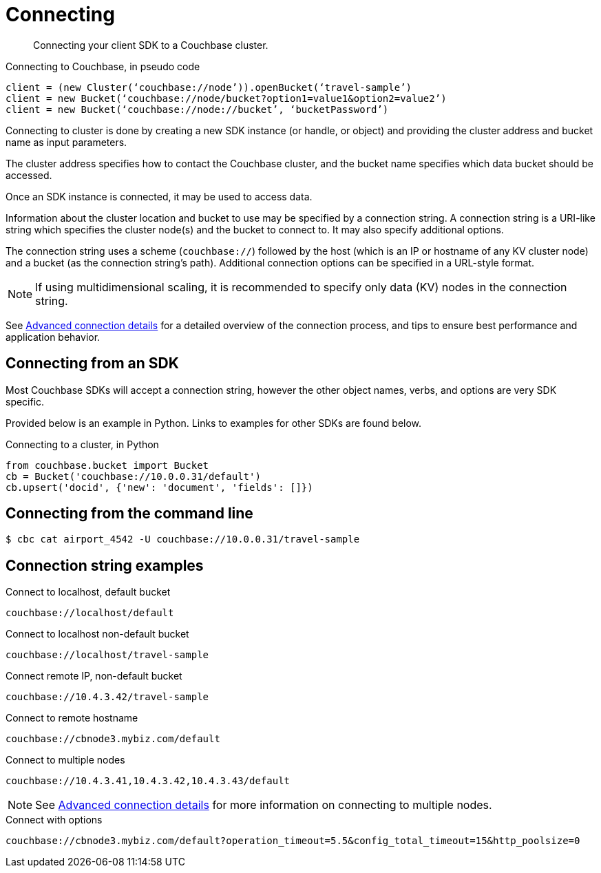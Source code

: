 [#concept_fbg_xjm_zs]
= Connecting

[abstract]
Connecting your client SDK to a Couchbase cluster.

.Connecting to Couchbase, in pseudo code
----
client = (new Cluster(‘couchbase://node’)).openBucket(‘travel-sample’)
client = new Bucket(‘couchbase://node/bucket?option1=value1&option2=value2’)
client = new Bucket(‘couchbase://node://bucket’, ‘bucketPassword’)
----

Connecting to cluster is done by creating a new SDK instance (or handle, or object) and providing the cluster address and bucket name as input parameters.

The cluster address specifies how to contact the Couchbase cluster, and the bucket name specifies which data bucket should be accessed.

Once an SDK instance is connected, it may be used to access data.

Information about the cluster location and bucket to use may be specified by a connection string.
A connection string is a URI-like string which specifies the cluster node(s) and the bucket to connect to.
It may also specify additional options.

The connection string uses a scheme (`couchbase://`) followed by the host (which is an IP or hostname of any KV cluster node) and a bucket (as the connection string’s path).
Additional connection options can be specified in a URL-style format.

NOTE: If using multidimensional scaling, it is recommended to specify only data (KV) nodes in the connection string.

See xref:connection-advanced.adoc#concept_oml_lpm_zs[Advanced connection details] for a detailed overview of the connection process, and tips to ensure best performance and application behavior.

== Connecting from an SDK

Most Couchbase SDKs will accept a connection string, however the other object names, verbs, and options are very SDK specific.

Provided below is an example in Python.
Links to examples for other SDKs are found below.

.Connecting to a cluster, in Python
[source,python]
----
from couchbase.bucket import Bucket
cb = Bucket('couchbase://10.0.0.31/default')
cb.upsert('docid', {'new': 'document', 'fields': []})
----

== Connecting from the command line

 $ cbc cat airport_4542 -U couchbase://10.0.0.31/travel-sample

== Connection string examples

.Connect to localhost, default bucket
----
couchbase://localhost/default
----

.Connect to localhost non-default bucket
----
couchbase://localhost/travel-sample
----

.Connect remote IP, non-default bucket
----
couchbase://10.4.3.42/travel-sample
----

.Connect to remote hostname
----
couchbase://cbnode3.mybiz.com/default
----

.Connect to multiple nodes
----
couchbase://10.4.3.41,10.4.3.42,10.4.3.43/default
----

NOTE: See xref:connection-advanced.adoc#concept_oml_lpm_zs[Advanced connection details] for more information on connecting to multiple nodes.

.Connect with options
----
couchbase://cbnode3.mybiz.com/default?operation_timeout=5.5&config_total_timeout=15&http_poolsize=0
----
